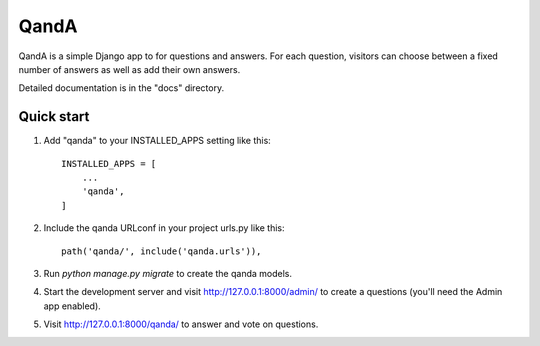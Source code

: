 =====
QandA
=====

QandA is a simple Django app to for questions and answers. For each
question, visitors can choose between a fixed number of answers as well as add their own
answers.

Detailed documentation is in the "docs" directory.

Quick start
-----------

1. Add "qanda" to your INSTALLED_APPS setting like this::

    INSTALLED_APPS = [
        ...
        'qanda',
    ]

2. Include the qanda URLconf in your project urls.py like this::

    path('qanda/', include('qanda.urls')),

3. Run `python manage.py migrate` to create the qanda models.

4. Start the development server and visit http://127.0.0.1:8000/admin/
   to create a questions (you'll need the Admin app enabled).

5. Visit http://127.0.0.1:8000/qanda/ to answer and vote on questions.